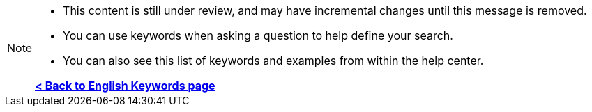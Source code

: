 [NOTE]
====
* This content is still under review, and may have incremental changes until this message is removed.
* You can use keywords when asking a question to help define your search.
* You can also see this list of keywords and examples from within the help center.

*xref:keywords.adoc[< Back to English Keywords page]*
====
